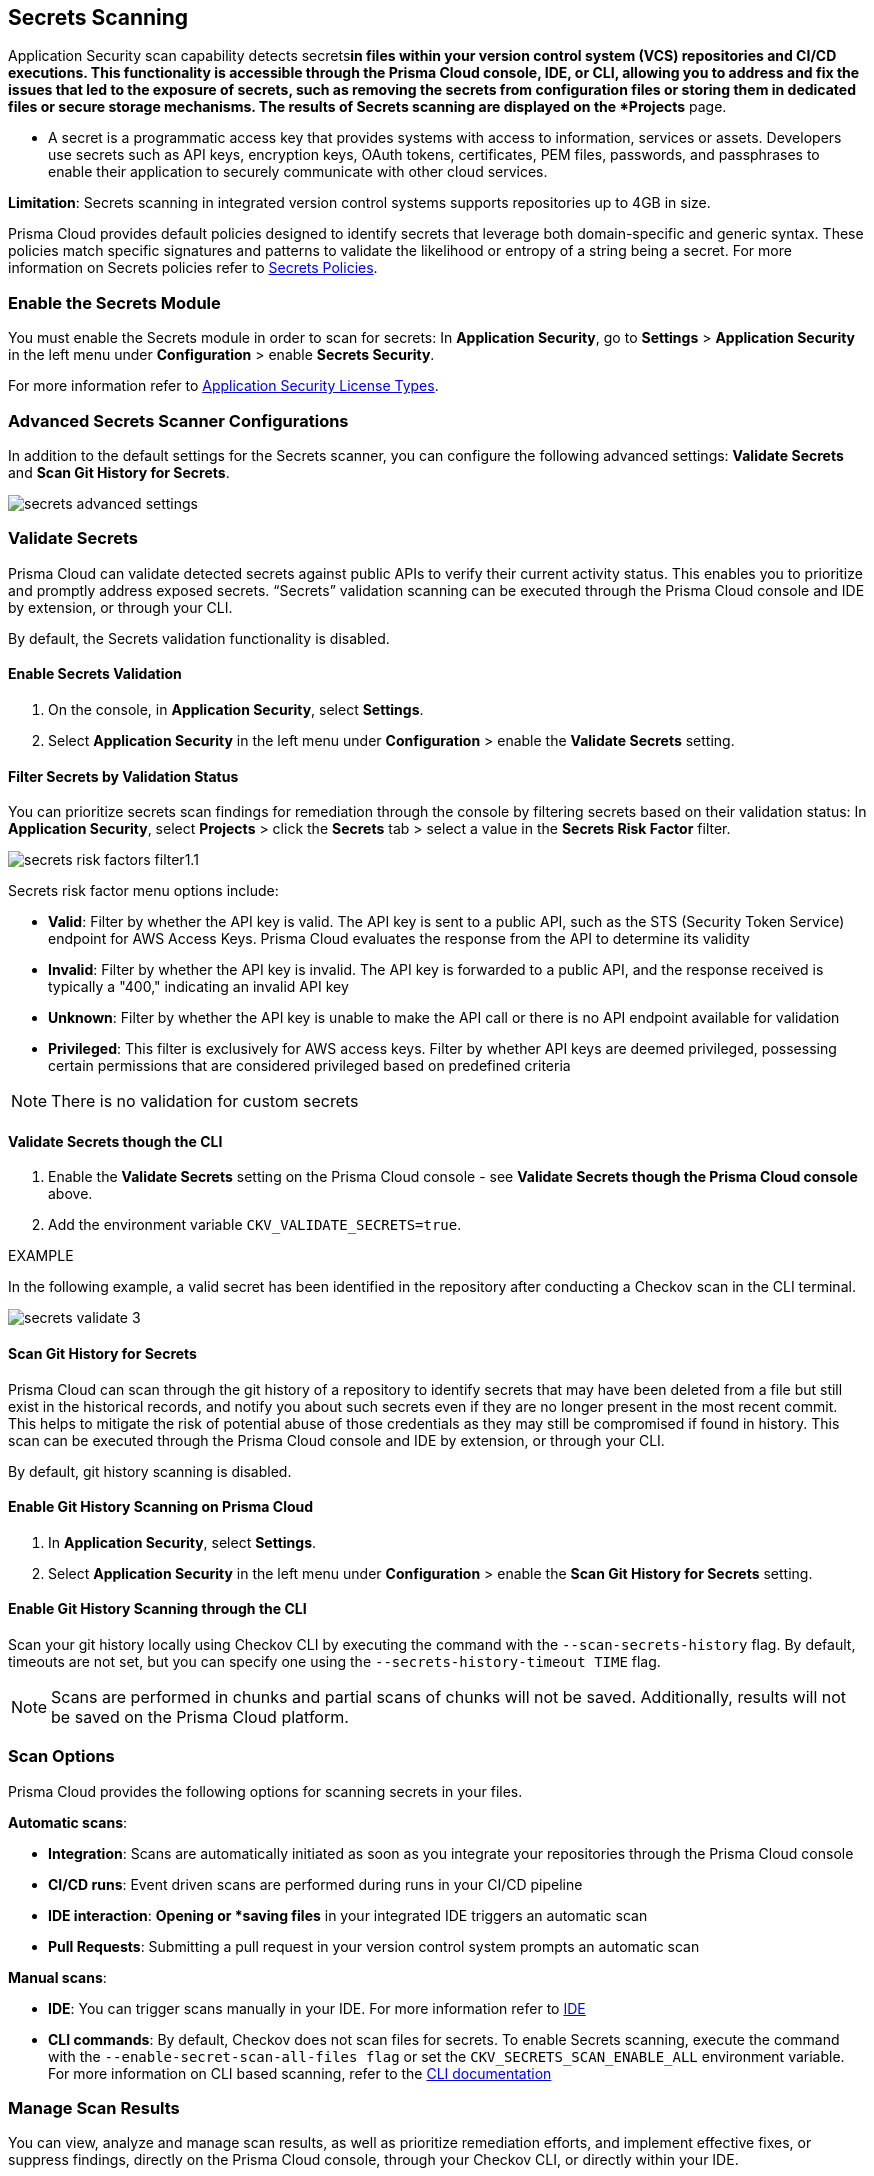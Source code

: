 == Secrets Scanning

Application Security scan capability detects secrets^*^in files within your version control system (VCS) repositories and CI/CD executions. This functionality is accessible through the Prisma Cloud console, IDE, or CLI, allowing you to address and fix the issues that led to the exposure of secrets, such as removing the secrets from configuration files or storing them in dedicated files or secure storage mechanisms. The results of Secrets scanning are displayed on the *Projects* page.

* A secret is a programmatic access key that provides systems with access to information, services or assets. Developers use secrets such as API keys, encryption keys, OAuth tokens, certificates, PEM files, passwords, and passphrases to enable their application to securely communicate with other cloud services.

*Limitation*: Secrets scanning in integrated version control systems supports repositories up to 4GB in size.

Prisma Cloud provides default policies designed to identify secrets that leverage both domain-specific and generic syntax. These policies match specific signatures and patterns to validate the likelihood or entropy of a string being a secret. For more information on Secrets policies refer to xref:../../../../policy-reference/secrets-policies/secrets-policies.adoc[Secrets Policies]. 

=== Enable the Secrets Module

You must enable the Secrets module in order to scan for secrets: In *Application Security*, go to *Settings* > *Application Security* in the left menu under *Configuration* > enable *Secrets Security*.

For more information refer to xref:../../get-started/application-security-license-types.adoc[Application Security License Types].

=== Advanced Secrets Scanner Configurations

In addition to the default settings for the Secrets scanner, you can configure the following advanced settings: *Validate Secrets* and *Scan Git History for Secrets*.

image::application-security/secrets-advanced-settings.png[]

[#validate-secrets]
=== Validate Secrets

Prisma Cloud can validate detected secrets against public APIs to verify their current activity status. This enables you to prioritize and promptly address exposed secrets. “Secrets” validation scanning can be executed through the Prisma Cloud console and IDE by extension, or through your CLI. 

By default, the Secrets validation functionality is disabled. 

==== Enable Secrets Validation

. On the console, in *Application Security*, select *Settings*.
. Select *Application Security* in the left menu under *Configuration* > enable the *Validate Secrets* setting.

[#filter-validation-status]
==== Filter Secrets by Validation Status

You can prioritize secrets scan findings for remediation through the console by filtering secrets based on their validation status: In *Application Security*, select *Projects* > click the *Secrets* tab > select a value in the *Secrets Risk Factor* filter. 

image::application-security/secrets-risk-factors-filter1.1.png[]

Secrets risk factor menu options include:

* *Valid*: Filter by whether the API key is valid. The API key is sent to a public API, such as the STS (Security Token Service) endpoint for AWS Access Keys. Prisma Cloud evaluates the response from the API to determine its validity
* *Invalid*: Filter by whether the API key is invalid. The API key is forwarded to a public API, and the response received is typically a "400," indicating an invalid API key
* *Unknown*: Filter by whether the API key is unable to make the API call or there is no API endpoint available for validation
* *Privileged*: This filter is exclusively for AWS access keys. Filter by whether API keys are deemed privileged, possessing certain permissions that are considered privileged based on predefined criteria

NOTE: There is no validation for custom secrets

==== Validate Secrets though the CLI

. Enable the *Validate Secrets* setting on the Prisma Cloud console - see *Validate Secrets though the Prisma Cloud console* above.
. Add the environment variable `CKV_VALIDATE_SECRETS=true`.

EXAMPLE

In the following example, a valid secret has been identified in the repository after conducting a Checkov scan in the CLI terminal. 

image::application-security/secrets-validate-3.png[]

==== Scan Git History for Secrets

Prisma Cloud can scan through the git history of a repository to identify secrets that may have been deleted from a file but still exist in the historical records, and notify you about such secrets even if they are no longer present in the most recent commit. This helps to mitigate the risk of potential abuse of those credentials as they may still be compromised if found in history. This scan can be executed through the Prisma Cloud console and IDE by extension, or through your CLI.

By default, git history scanning is disabled. 

==== Enable Git History Scanning on Prisma Cloud

. In *Application Security*, select *Settings*.
. Select *Application Security* in the left menu under *Configuration* > enable the *Scan Git History for Secrets* setting.

==== Enable Git History Scanning through the CLI

Scan your git history locally using Checkov CLI by executing the command with the `--scan-secrets-history` flag.  By default, timeouts are not set, but you can specify one using the `--secrets-history-timeout TIME` flag. 

NOTE: Scans are performed in chunks and partial scans of chunks will not be saved. Additionally, results will not be saved on the Prisma Cloud platform.

=== Scan Options

Prisma Cloud provides the following options for scanning secrets in your files.

*Automatic scans*:  

* *Integration*: Scans are automatically initiated as soon as you integrate your repositories through the Prisma Cloud console  
* *CI/CD runs*: Event driven scans are performed during runs in your CI/CD pipeline
* *IDE interaction*: *Opening or *saving files* in your integrated IDE triggers an automatic scan
* *Pull Requests*: Submitting a pull request in your version control system prompts an automatic scan

*Manual scans*:

* *IDE*: You can trigger scans manually in your IDE. For more information refer to xref:../../get-started/connect-code-and-build-providers/ides/ides.adoc[IDE]
* *CLI commands*: By default, Checkov does not scan files for secrets. To enable Secrets scanning, execute the command with the `--enable-secret-scan-all-files flag` or set the `CKV_SECRETS_SCAN_ENABLE_ALL` environment variable. For more information on CLI based scanning, refer to the https://www.checkov.io/1.Welcome/Quick%20Start.html[CLI documentation]


=== Manage Scan Results  

You can view, analyze and manage scan results, as well as prioritize remediation efforts, and implement effective fixes, or suppress findings, directly on the Prisma Cloud console, through your Checkov CLI, or directly within your IDE. 

NOTE: Secrets scanning does not support automatic fixes.

=== Console Scan Management

To access scan management in the console, in *Application Security*, select *Projects* and click the *Secrets* tab. 

==== Prioritize Secrets Scan Findings using Filters

You can prioritize secrets scan findings for remediation by using the following filters to specifically target the secret issues that require attention: 

* *Severity*: Select a severity level from the *Severity* filter. Values include *Critical*, *High*, *Medium*, *Low* and *Informational*
* *Secrets Risk Factor*: See <<#filter-validation-status,Filter by Validation Status>> above
* *Found in History*: Identifies whether secrets may have been stored in past commits
* *Issue Status*: The status of the finding. Values include 'Error', 'Passed', 'Suppressed', 'Fix Pending' 
* *Repositories*: Filter by repository
* *Branch*: Filter by repository branch
* *Git Users*: Filter by Git users
* *File Types*: Filter by file type

For information on fixing Secrets issues, refer to xref:fix-code-issues.adoc[Fix Code Security Issues].

For information on suppressing Secrets issues, refer to xref:suppress-code-issues.adoc[Suppress Code Issues].

For more information on Secrets scan management on *Prisma Cloud console*, refer to xref:monitor-and-manage-code-build.adoc[Monitor and Manage Code Build Issues]

=== Scan Management through IDEs

For information on scan management through IDEs, refer to the xref:../../get-started/connect-code-and-build-providers/ides/ides.adoc[IDE] documentation. 

=== Scan Management through the CLI

For information on scan management through the CLI, refer to the https://www.checkov.io/1.Welcome/What%20is%20Checkov.html[CLI] documentation.
